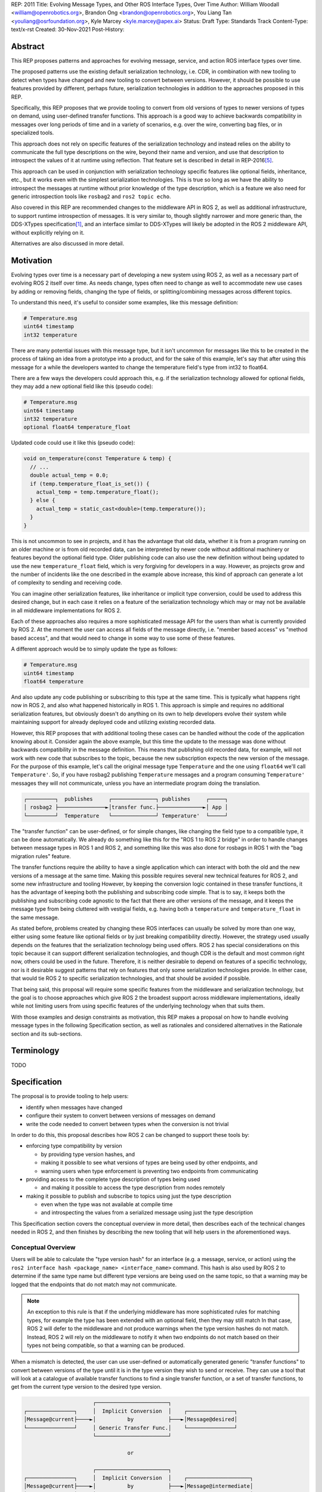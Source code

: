 REP: 2011
Title: Evolving Message Types, and Other ROS Interface Types, Over Time
Author: William Woodall <william@openrobotics.org>, Brandon Ong <brandon@openrobotics.org>, You Liang Tan <youliang@osrfoundation.org>, Kyle Marcey <kyle.marcey@apex.ai>
Status: Draft
Type: Standards Track
Content-Type: text/x-rst
Created: 30-Nov-2021
Post-History:


Abstract
========

This REP proposes patterns and approaches for evolving message, service, and action ROS interface types over time.

The proposed patterns use the existing default serialization technology, i.e. CDR, in combination with new tooling to detect when types have changed and new tooling to convert between versions.
However, it should be possible to use features provided by different, perhaps future, serialization technologies in addition to the approaches proposed in this REP.

Specifically, this REP proposes that we provide tooling to convert from old versions of types to newer versions of types on demand, using user-defined transfer functions.
This approach is a good way to achieve backwards compatibility in messages over long periods of time and in a variety of scenarios, e.g. over the wire, converting bag files, or in specialized tools.

This approach does not rely on specific features of the serialization technology and instead relies on the ability to communicate the full type descriptions on the wire, beyond their name and version, and use that description to introspect the values of it at runtime using reflection.
That feature set is described in detail in REP-2016\ [#rep2016]_.

This approach can be used in conjunction with serialization technology specific features like optional fields, inheritance, etc., but it works even with the simplest serialization technologies.
This is true so long as we have the ability to introspect the messages at runtime without prior knowledge of the type description, which is a feature we also need for generic introspection tools like ``rosbag2`` and ``ros2 topic echo``.

Also covered in this REP are recommended changes to the middleware API in ROS 2, as well as additional infrastructure, to support runtime introspection of messages.
It is very similar to, though slightly narrower and more generic than, the DDS-XTypes specification\ [1]_, and an interface similar to DDS-XTypes will likely be adopted in the ROS 2 middleware API, without explicitly relying on it.

Alternatives are also discussed in more detail.

Motivation
==========

Evolving types over time is a necessary part of developing a new system using ROS 2, as well as a necessary part of evolving ROS 2 itself over time.
As needs change, types often need to change as well to accommodate new use cases by adding or removing fields, changing the type of fields, or splitting/combining messages across different topics.

To understand this need, it's useful to consider some examples, like this message definition:

.. code::

    # Temperature.msg
    uint64 timestamp
    int32 temperature

There are many potential issues with this message type, but it isn't uncommon for messages like this to be created in the process of taking an idea from a prototype into a product, and for the sake of this example, let's say that after using this message for a while the developers wanted to change the temperature field's type from int32 to float64.

There are a few ways the developers could approach this, e.g. if the serialization technology allowed for optional fields, they may add a new optional field like this (pseudo code):

.. code::

    # Temperature.msg
    uint64 timestamp
    int32 temperature
    optional float64 temperature_float

Updated code could use it like this (pseudo code):

.. code::

    void on_temperature(const Temperature & temp) {
      // ...
      double actual_temp = 0.0;
      if (temp.temperature_float_is_set()) {
        actual_temp = temp.temperature_float();
      } else {
        actual_temp = static_cast<double>(temp.temperature());
      }
    }

This is not uncommon to see in projects, and it has the advantage that old data, whether it is from a program running on an older machine or is from old recorded data, can be interpreted by newer code without additional machinery or features beyond the optional field type.
Older publishing code can also use the new definition without being updated to use the new ``temperature_float`` field, which is very forgiving for developers in a way.
However, as projects grow and the number of incidents like the one described in the example above increase, this kind of approach can generate a lot of complexity to sending and receiving code.

You can imagine other serialization features, like inheritance or implicit type conversion, could be used to address this desired change, but in each case it relies on a feature of the serialization technology which may or may not be available in all middleware implementations for ROS 2.

Each of these approaches also requires a more sophisticated message API for the users than what is currently provided by ROS 2.
At the moment the user can access all fields of the message directly, i.e. "member based access" vs "method based access", and that would need to change in some way to use some of these features.

A different approach would be to simply update the type as follows:

.. code::

    # Temperature.msg
    uint64 timestamp
    float64 temperature

And also update any code publishing or subscribing to this type at the same time.
This is typically what happens right now in ROS 2, and also what happened historically in ROS 1.
This approach is simple and requires no additional serialization features, but obviously doesn't do anything on its own to help developers evolve their system while maintaining support for already deployed code and utilizing existing recorded data.

However, this REP proposes that with additional tooling these cases can be handled without the code of the application knowing about it.
Consider again the above example, but this time the update to the message was done without backwards compatibility in the message definition.
This means that publishing old recorded data, for example, will not work with new code that subscribes to the topic, because the new subscription expects the new version of the message.
For the purpose of this example, let's call the original message type ``Temperature`` and the one using ``float64`` we'll call ``Temperature'``.
So, if you have rosbag2 publishing ``Temperature`` messages and a program consuming ``Temperature'`` messages they will not communicate, unless you have an intermediate program doing the translation.

.. code::

    ┌─────────┐  publishes     ┌──────────────┐ publishes     ┌─────┐
    │ rosbag2 ├───────────────►│transfer func.├──────────────►│ App │
    └─────────┘  Temperature   └──────────────┘ Temperature'  └─────┘

The "transfer function" can be user-defined, or for simple changes, like changing the field type to a compatible type, it can be done automatically.
We already do something like this for the "ROS 1 to ROS 2 bridge" in order to handle changes between message types in ROS 1 and ROS 2, and something like this was also done for rosbags in ROS 1 with the "bag migration rules" feature.

.. TODO::

    cite the ros1_bridge rules and the rosbag migration rules

The transfer functions require the ability to have a single application which can interact with both the old and the new versions of a message at the same time.
Making this possible requires several new technical features for ROS 2, and some new infrastructure and tooling
However, by keeping the conversion logic contained in these transfer functions, it has the advantage of keeping both the publishing and subscribing code simple.
That is to say, it keeps both the publishing and subscribing code agnostic to the fact that there are other versions of the message, and it keeps the message type from being cluttered with vestigial fields, e.g. having both a ``temperature`` and ``temperature_float`` in the same message.

As stated before, problems created by changing these ROS interfaces can usually be solved by more than one way, either using some feature like optional fields or by just breaking compatibility directly.
However, the strategy used usually depends on the features that the serialization technology being used offers.
ROS 2 has special considerations on this topic because it can support different serialization technologies, and though CDR is the default and most common right now, others could be used in the future.
Therefore, it is neither desirable to depend on features of a specific technology, nor is it desirable suggest patterns that rely on features that only some serialization technologies provide.
In either case, that would tie ROS 2 to specific serialization technologies, and that should be avoided if possible.

That being said, this proposal will require some specific features from the middleware and serialization technology, but the goal is to choose approaches which give ROS 2 the broadest support across middleware implementations, ideally while not limiting users from using specific features of the underlying technology when that suits them.

With those examples and design constraints as motivation, this REP makes a proposal on how to handle evolving message types in the following Specification section, as well as rationales and considered alternatives in the Rationale section and its sub-sections.

Terminology
===========

TODO


Specification
=============

The proposal is to provide tooling to help users:

- identify when messages have changed
- configure their system to convert between versions of messages on demand
- write the code needed to convert between types when the conversion is not trivial

In order to do this, this proposal describes how ROS 2 can be changed to support these tools by:

- enforcing type compatibility by version

  - by providing type version hashes, and
  - making it possible to see what versions of types are being used by other endpoints, and
  - warning users when type enforcement is preventing two endpoints from communicating

- providing access to the complete type description of types being used

  - and making it possible to access the type description from nodes remotely

- making it possible to publish and subscribe to topics using just the type description

  - even when the type was not available at compile time
  - and introspecting the values from a serialized message using just the type description

This Specification section covers the conceptual overview in more detail, then describes each of the technical changes needed in ROS 2, and then finishes by describing the new tooling that will help users in the aforementioned ways.

Conceptual Overview
-------------------

Users will be able to calculate the "type version hash" for an interface (e.g. a message, service, or action) using the ``ros2 interface hash <package_name> <interface_name>`` command.
This hash is also used by ROS 2 to determine if the same type name but different type versions are being used on the same topic, so that a warning may be logged that the endpoints that do not match may not communicate.

.. note::

    An exception to this rule is that if the underlying middleware has more sophisticated rules for matching types, for example the type has been extended with an optional field, then they may still match
    In that case, ROS 2 will defer to the middleware and not produce warnings when the type version hashes do not match.
    Instead, ROS 2 will rely on the middleware to notify it when two endpoints do not match based on their types not being compatible, so that a warning can be produced.

When a mismatch is detected, the user can use user-defined or automatically generated generic "transfer functions" to convert between versions of the type until it is in the type version they wish to send or receive.
They can use a tool that will look at a catalogue of available transfer functions to find a single transfer function, or a set of transfer functions, to get from the current type version to the desired type version.

.. code::

                          ┌───────────────────────┐
    ┌───────────────┐     │  Implicit Conversion  │    ┌───────────────┐
    │Message@current├────►│          by           ├───►│Message@desired│
    └───────────────┘     │ Generic Transfer Func.│    └───────────────┘
                          └───────────────────────┘

                                     or

                          ┌───────────────────────┐
    ┌───────────────┐     │  Implicit Conversion  │    ┌────────────────────┐
    │Message@current├────►│          by           ├───►│Message@intermediate│
    └───────────────┘     │ Generic Transfer Func.│    └────────────────────┘
                          └───────────────────────┘

                                     or

                          ┌───────────────────────┐
    ┌───────────────┐     │ User-defined transfer │          ┌───────────────┐
    │Message@current├────►│ function from current ├───...───►│Message@desired│
    └───────────────┘     │to desired/intermediate│    ▲     └───────────────┘
                          └───────────────────────┘    │
                                                       │
                           possibly other transfer functions

The tool will start with the current type version and see if it can be automatically converted to the desired type version, or if it is accepted as an input to any user-defined transfer functions or if it can be automatically converted into one of the input type versions for the transfer functions.
It will continue to do this until it reaches the desired type version or it fails to find a path from the current to the desired type version.

.. code::

    ┌──────────────────────┐      /topic      ┌─────────────────────────┐
    │Publisher<Message@ABC>├────────X────────►│Subscription<Message@XYZ>│
    └──────────────────────┘                  └─────────────────────────┘
                                  │ │ │
                 remap publisher  │ │ │  and add transfer function
                                  ▼ ▼ ▼
    ┌──────────────────────┐                  ┌─────────────────────────┐
    │Publisher<Message@ABC>│                  │Subscription<Message@XYZ>│
    └─┬────────────────────┘                  └─────────────────────────┘
      │                                                          ▲
      │             ┌─────────────────────────────────┐          │
      ✓ /topic/ABC  │ Transfer Functions for ABC->XYZ │   /topic ✓
      │             │                                 │          │
      │  ┌──────────┴──────────────┐   ┌──────────────┴───────┐  │
      └─►│Subscription<Message@ABC>│   │Publisher<Message@XYZ>├──┘
         └──────────┬──────────────┘   └──────────────┬───────┘
                    │                                 │
                    └─────────────────────────────────┘

Once the set of necessary transfer functions has been identified, the ROS graph can be changed to have one side of the topic be remapped onto a new topic name which indicates it is of a different version that what is desired, and then the transfer function can be run as a component node which subscribes to one version of the message, performs the conversion using the chain of transfer functions, and then publishes the other version of the message.
Tools will assist the user in making these remappings and running the necessary component nodes with the appropriate configurations, either from their launch file or from the command line.

.. TODO::

    discuss the implications for large messages and the possibility of having the transfer functions be colocated with either the publisher or subscription more directly than with component nodes and remapping.

Once the mismatched messages are flowing through the transfer functions, communication should be possible and neither the publishing side nor the subscribing side have any specific knowledge of the conversions taking place or that any conversions are necessary.

.. TODO::

    Extend conceptual overview to describe how this will work with Services and Actions.
    Services, since they are not sensitive to the many-to-many (many publisher) issue, unlike Topics, and because they do not have as many QoS settings that apply to them, they can probably have transfer functions that are plugins, rather than separate component nodes that repeat the service call, like the ros1_bridge.
    Actions will be a combination of topics and services, but will have other considerations in the tooling.

In order to support this vision, three missing features will need to be added into ROS 2 (which were also mentioned in the introduction):

- enforcing type compatibility by version
- providing access to the complete type description of types being used
- making it possible to publish and subscribe to topics using just the type description

These features are described in the following sections.

Type Version Enforcement
------------------------

In order to detect and enforce type version mismatches, as well as communicate information about type descriptions compactly, a way to uniquely identify versions is required.
This proposal uses a hash of the type's description for this purpose.


Type Version Hash
^^^^^^^^^^^^^^^^^

The hash must be calculated in a stable way such that it is not changed by trivial differences that do not impact serialization compatibility.
The hash must also be able to be calculated at runtime from information received on the wire.
This allows subscribers to validate the received TypeDescriptions against advertised hashes, and allows dynamic publishers to invent new types and advertise their hash programmatically.
The interface description source provided by the user, which may be a ``.msg``, ``.idl`` or other file type, is parsed into the TypeDescription object as an intermediate representation.
This way, types coming from two sources that have the same stated name and are wire compatible will be given the same hash, even if they are defined using source text that is not exactly equal.
The hash must only be computed using fields that affect communication compatibility.  Thus the representation should include:

This representation includes:

- the package, namespace, and type name, for example `sensor_msgs/msg/Image`
- a list of field names and types
- a list of all recursively referenced types
- no field default values
- no comments

Finally, the resulting filled data structure must be represented in a platform-independent format, rather than running the hash function on the in-memory native type representation.
Different languages, architectures, or compilers will produce different in-memory representations, and the hash must be consistently calculable in different contexts.

The resulting data structure is hashed using SHA-256, resulting in a 256-bit (32-byte) hash value which is also generally known as a "message digest".
This hash is paired with a type version hash standard version, which we will call the "ROS IDL Hashing Standard" or "RIHS", the first version of which will be ``RIHS01``.
RIHS Version 00 is reserved for "Invalid" / "unset", and the RIHS version is limited by this specification to a maximum value of 255.
RIHS hash values must have a well-defined UTF-8 string representation for human readability and for passing over string-only communication channels.
The prefix of a well-formed RIHS string will always be ``RIHSXX_``, where ``X`` is one hexadecimal digit, followed by the version-dependent string representation of the hash value.
For ``RIHS01``, the hash value is 64 hexadecimal digits representing the 256-bit message digest, leading to a known ``RIHS01`` string length of 71.

This versioning allows the tooling to know if a hash mismatch is due to a change in this standard (how hash is computed) or due to a difference in the interface types themselves.
In the case of a change in standard, it will be unknown whether the interface types are equal or not.

For now, the list of field names and their types are the only contributing factors, but in the future that could change, depending on which "annotations" are supported in ``.idl`` files.
The "IDL - Interface Definition and Language Mapping" design document\ [2]_ describes which features of the OMG IDL standard are supported by ROS 2.
If that is extended in the future, then this data structure may need to be updated, and if so the "ROS IDL Hashing Standard" version will also need to be incremented.
New sanitizing may be needed on the TypeDescription pre-hash procedure, in the case of these new features.

.. TODO::

    Re-audit the supported features from OMG IDL according to the referenced design document, including the @key annotation and how it may impact this for the reference implementation.

Notes:

The type version hash is not sequential and does not imply any rank among versions of the type. That is, given two version hashes of a type, there is no way to tell which is "newer".

Because the hash contains the stated name of the type, differently-named types with otherwise identical descriptions will be mismatched as incompatible.
This matches existing ROS precedent of strongly-typed interfaces.

The type version hash can only be used to determine if type versions are equal and if there exists a chain of transfer functions that can convert between them.
Because of this, when a change to a type is made, it may or may not be necessary to write transfer functions in both directions depending on how the interface is used.

It may be desirable, as a user, to change the version hash of a message even when no field types or names have changed, perhaps due to a change in semantics of existing fields.
There is no built-in way to do this manual re-versioning.
However, we suggest the following method which requires no special tooling: provide an extra field within the interface with a name ``bool versionX = true``.
To manually trigger a hash update, change by increment the name of the field, for example ``bool versionY = true``.

The TypeDescription does not include the serialization format being used, nor does it include the version of the serialization technology.
This type version hash is for the *description* of the type, and is not meant to be used to determine wire compatibility by itself.
The type version hash must be considered in context, with the serialization format and version in order to determine wire compatibility.

Enforcing Type Version
^^^^^^^^^^^^^^^^^^^^^^

The type version hash may be used as an additional constraint to determine if two endpoints (publishers and subscriptions) on a topic should communicate.
Again, whether or not it is used will depend on the underlying middleware and how it determines if types are compatible between endpoints.
Simpler middlewares will not do anything other than check that the type names match, in which case the version hash will likely be used.
However, in more sophisticated middlewares type compatibility can be determined using more complex rules and by looking at the type descriptions themselves, and in those cases the type version hash may not be used to determine matching.

When creating a publisher or subscription, the caller normally provides:

- a topic name,
- QoS settings, and
- a topic type

Where the topic type is represented as a string and is automatically deduced based on the type given to the function that creates the entity.
The type may be passed as a template parameter in C++ or as an argument to the function in Python.

For example, creating a publisher for the C++ type ``std_msgs::msg::String`` using ``rclcpp`` may result in a topic type like the string ``std_msgs/msg/String``.

All of the above items are used by the middleware to determine if two endpoints should communicate or not, and this REP proposes that the type version be added to this list of provided information.

Nothing needs to change from the user's perspective, as the type version can be extracted automatically based on the topic type given, either at the ``rcl`` layer or in the ``rmw`` implementation itself.
That is to say, how users create things like publishers and subscription should not need to change, no matter which programming language is being used.

However, the type version hash would become something that the ``rmw`` implementation is provided and aware of in the course of creating a publisher or subscription.
The decision of whether or not to use that information to enforce type compatibility would be left to the middleware, rather than implementing it as logic in ``rcl`` or other packages above the ``rmw`` API.

The method for implementing the detection and enforcement of type version mismatches is left up to the middleware.
Some middlewares will have tools to handle this without this new type version hash and others will implement something like what would be possible in the ``rcl`` and above layers using the type version hash.
By keeping this a detail of the ``rmw`` implementation, we allow the ``rmw`` implementations to make optimizations where they can.

Recommended Strategy for Enforcing that Type Versions Match
^^^^^^^^^^^^^^^^^^^^^^^^^^^^^^^^^^^^^^^^^^^^^^^^^^^^^^^^^^^

If the middleware has a feature to handle type compatibility already, as is the case with DDS-XTypes which is discussed later, then that can be used to enforce type safety, and then the type version hash would only be used for debugging and for storing in recordings.

However, if the middleware lacks this kind of feature, then the recommended strategy for accomplishing this in the ``rmw`` implementation is to simply concatenate the type name and the type version hash with double underscores and then use that as the type name given to the underlying middleware.
For example, a type name using this approach may look like this:

.. code::

    sensor_msgs/msg/Image__RIHS01_XXXXXXXXXXXXXXXXXXXX

This has the benefit of "just working" for most middlewares which at least match based on the name of the type, and it is simple, requiring no further custom hooks into the middleware's discovery or matchmaking process.

However, one downside with this approach is that it makes interoperation between ROS 2 and the "native" middleware more difficult, as appending the version hash to the type name is just "one more thing" that you have to contend with when trying to connect non-ROS endpoints to a ROS graph.

Alternative Strategy for Enforcing that Type Versions Match
^^^^^^^^^^^^^^^^^^^^^^^^^^^^^^^^^^^^^^^^^^^^^^^^^^^^^^^^^^^

Sometimes the recommended strategy would interfere with features of the middleware that allow for more complex type compatibility rules, or otherwise interferes with the function of the underlying middleware.
In these cases, it is appropriate to not take the recommended strategy and delegate the matching process and notification entirely to the middleware.

However, in order to increase compatibility between rmw implementations, it is recommended to fulfill the recommended approach whenever possible, even if the type name is not used in determining if two endpoints will match, i.e. in the case that the underlying middleware does something more sophisticated to determine type compatibility but ignores the type name itself.

This recommendation is particularly useful in the case where a DDS based ROS 2 endpoint is talking to another DDS-XTypes based ROS 2 endpoint.
The DDS-XTypes based endpoint then has a chance to "gracefully degrade" to interoperate with the basic DDS based ROS 2 endpoint.
This would not be the case if the DDS-XTypes based ROS 2 endpoint did not include the type version hash in the type name, as is suggested with the recommended strategy.

.. TODO::

    We need to confirm whether or not having a different type name prevents DDS-XTypes from working properly.
    We've done some experiments, but we need to summarize the results and confirm the recommendation in the REP specifically geared towards DDS.

Notifying the ROS Client Library
^^^^^^^^^^^^^^^^^^^^^^^^^^^^^^^^

One potential downside to delegating type matching to the rmw implementation is that detecting the mismatch is more complicated.
If ROS 2 is to provide users a warning that two endpoints will not communicate due to their types not matching, it requires there to be a way for the middleware to notify the ROS layer when a topic is not matched due to the type incompatibility.
As some of the following sections describe, it might be that the rules by which the middleware decides on type compatibility are unknown to ROS 2, and so the middleware has to indicate when matches are and are not made.

If the middleware just uses the type name to determine compatibility, then the rmw implementation can just check the type version hash, and if they do not match between endpoints then the rmw implementation can notify ROS 2, and a warning can be produced.

Either way, to facilitate this notice, the ``rmw_event_type_t`` shall be extended to include a new event called ``RMW_EVENT_OFFERED_TYPE_INCOMPATIBLE``.
Related functions and structures will also be updated so that the event can be associated with specific endpoints.

.. TODO::

    It's not clear how we will do this just now, since existing "QoS events" lack a way to communicate this information, I (wjwwood) think.

Accessing the Type Version Hash
^^^^^^^^^^^^^^^^^^^^^^^^^^^^^^^

For debugging and introspection, the type version hash will be accessible via the ROS graph API, by extending the ``rmw_topic_endpoint_info_t`` struct, and related types and functions, to include the type version hash, ``topic_type_version_hash``, as a string.
It should be along side the ``topic_type`` string in that struct, but the ``topic_type`` field should not include the concatenated type version hash, even if the recommended approach is used.
Instead the type name and version hash should be separated and placed in the fields separately.

This information should be transmitted as part of the discovery process.

This field can be optionally an empty string, in order to support interaction with older versions of ROS where this feature was not yet implemented, but it should be provided if at all possible.

Notes for Implementing the Recommended Strategy with DDS
^^^^^^^^^^^^^^^^^^^^^^^^^^^^^^^^^^^^^^^^^^^^^^^^^^^^^^^^

The DDS standard provides an ``on_inconsistent_topic()`` method on the ``ParticipantListener`` class as a callback function which is called when an ``INCONSISTENT_TOPIC`` event is detected.
This event occurs when the topic type does not match between endpoints, and can be used for this purpose, but at the time of writing (July 2022), this feature is not supported across all of the DDS vendors that can be used by ROS 2.

Sending of the type version hash during discovery should be done using the ``USER_DATA`` QoS setting, even if the type version hash is not used for determining type compatibility, and then provided to the user-space code through the ``rmw_topic_endpoint_info_t`` struct.

Interactions with DDS-XTypes or Similar Implicit Middleware Features
^^^^^^^^^^^^^^^^^^^^^^^^^^^^^^^^^^^^^^^^^^^^^^^^^^^^^^^^^^^^^^^^^^^^

When using DDS-Xtypes type compatibility is determined through sophisticated and configurable rules, allowing for things like extensible types, optional fields, implicit conversions, and even inheritance.
Which of these features is supported for use with ROS is out of scope with this REP, but if any of them are in use, then it may be possible for two endpoints to match and communicate even if their ROS 2 type version hashes do not match.

In this situation the middleware is responsible for communicating to the rmw layer when an endpoint will not be matched due to type incompatibility.
The ``INCONSISTENT_TOPIC`` event in DDS applies for DDS-XTypes as well, and should be useful in fulfilling this requirement.

Type Description Distribution
-----------------------------

For some use cases the type version hash is insufficient and instead the full type description is required.

One of those use cases, which is also described in this REP, is "Run-Time Interface Reflection", which is the ability to introspect the contents of a message at runtime when the description for that message, or that version of that message, was unavailable at compile time.
In this use case the type description is used to interpret the serialized data dynamically.

Another use case, which is not covered in this REP, is using the type description in tooling to either display the type description to the user or to include it in recordings.

In either case, where the type description comes from doesn't really matter, and so, for example, it could be looked up on the local filesystem or read from a rosbag file.
However, in practice, the correct type description may not be found locally, especially in cases where you have different versions of messages in the same system, e.g.:

- because it's on another computer, or
- because it is from a different distribution of ROS, or
- because it was built in a different workspace, or
- because the application has not been restarted since recompiling a change to the type being used

In any case, it is useful to have a mechanism to convey the type descriptions from the source of the data to other nodes, which we describe here as "type description distribution".

Furthermore, this feature should be agnostic to the underlying middleware and serialization library, as two endpoints may not have the same rmw implementation, or the data may have been serialized to a different format in the case of playback of a recording.

Sending the Type Description
^^^^^^^^^^^^^^^^^^^^^^^^^^^^

Type descriptions will be provided by a ROS Service called ``~/_get_type_description``, which will be offered by each node.
There will be a single ROS Service per node, regardless of the number of publishers or subscriptions on that node.

This service may be optional, for example being enabled or disabled when creating the ROS Node.

.. TODO::

    How can we detect when a remote node is not offering this service?
    It's difficult to differentiate between "the Service has not been created yet, but will be" and "the Service will never be created".
    Should we use a ROS Parameter to indicate this?
    But then what if remote access to Parameters (another optional Service) is disabled?
    Perhaps we need a "services offered" list which is part of the Node metadata, which is sent for each node in the rmw implementation, but that's out of scope for this REP.

A service request to this ROS Service will comprise of the type name and the type version hash, which is distributed during discovery of endpoints and will be accessible through the ROS Graph API, as described in previous sections.
The ROS Service server will respond with the type description and any necessary metadata needed to do Run-Time Interface Reflection.
This service is not expected to be called frequently, and is likely to only occur when new topic or service endpoints are created, and even then, only if the endpoint type hashes do not match.

.. TODO::

    Should each endpoint be asked about their type/version pair or should we assume that the type/version pair guarantees a unique type description and therefore reuse past queries?
    (wjwwood) I am leaning towards assuming the type name and type version hash combo as being a unique identifier.

Type Description Contents and Format
^^^^^^^^^^^^^^^^^^^^^^^^^^^^^^^^^^^^

The response sent by the ROS Service server will contain a combination of the original ``idl`` or ``msg`` file's content, as well as any necessary information to serialize and deserialize the raw message buffers sent on the topic.
The response will contain a version of the description that contains comments from the original type description, as those might be relevant to interpreting the semantic meaning of the message fields.

Additionally, the response could include the serialization library used, its version, or any other helpful information from the original producer of the data.

.. TODO::

    What happens if the message consumer doesn't have access to the serialization library stated in the meta-type?
    (wjwwood) It depends on what you're doing with the response. If you are going to subscribe to a remote endpoint, then I think we just refuse to create the subscription, as communication will not work, and there's a basic assumption that if you're going to communicate with an endpoint then you are using the same or compatible rmw implementations, which includes the serialization technology. The purpose of this section and ROS Service is to provide the information, not to ensure communication can happen.

The ROS 2 message that defines the type description must be able to describe any message type, including itself, and since it is describing the message format, it should work independently from any serialization technologies used.
This "meta-type description" message would then be used to communicate the structure of the type as part of the "get type description" service response.
The final form of these interfaces should be found in the reference implementation, but such a Service interface might look like this:

.. code::

    string type_name
    string type_version_hash
    ---
    # True if the type description information is available and populated in the response
    bool successful
    # Empty if 'successful' was true, otherwise contains details on why it failed
    string failure_reason

    # The idl or msg file name
    string type_description_raw_file_name
    # The idl or msg file, with comments and whitespace
    # The file extension and/or the contents can be used to determine the format
    string type_description_raw
    # The parsed type description which can be used programmatically
    TypeDescription type_description

    # Key-value pairs of extra information.
    string[] extra_information_keys
    string[] extra_information_values

.. TODO::

    (wjwwood) I propose we use key-value string pairs for the extra information, but I am hoping for discussion on this point.
    This type is sensitive to changes, since changes to it will be hard to roll out, and may need manual versioning to handle.
    We could also consider bounding the strings and sequences of strings, so the message could be "bounded", which is nice for safety and embedded systems.

Again, the final form of these interfaces should be referenced from the reference implementation, but the ``TypeDescription`` message type might look something like this:

.. code::

    IndividualTypeDescription type_description
    IndividualTypeDescription[] referenced_type_descriptions

And the ``IndividualTypeDescription`` type:

.. code::

    string type_name
    Field[] fields

And the ``Field`` type:

.. code::

    FIELD_TYPE_NESTED_TYPE = 0
    FIELD_TYPE_INT = 1
    FIELD_TYPE_DOUBLE = 2
    # ... and so on
    FIELD_TYPE_INT_ARRAY = ...
    FIELD_TYPE_INT_BOUNDED_SEQUENCE = ...
    FIELD_TYPE_INT_SEQUENCE = ...
    # ... and so on

    string field_name
    uint8_t field_type
    uint64_t field_array_size  # Only for Arrays and Bounded Sequences
    string nested_type_name  # Only for FIELD_TYPE_NESTED_TYPE

These examples of the interfaces just give an idea of the structure but perhaps do not yet consider some other complications like field annotations or other as yet unconsidered features we want to support.

.. TODO::

    (wjwwood) Add text about how to handle Service types, which are formed as a Request and a Response part, each of which is kind of like a Message.
    We could just treat the Request and Response separately, or we could extend this scheme to include explicit support for Services.
    Since Actions are composed of Topics and Services, it is less so impacted, but we could similarly consider officially supporting them in this scheme.

Versioning the ``TypeDescription`` Message Type
^^^^^^^^^^^^^^^^^^^^^^^^^^^^^^^^^^^^^^^^^^^^^^^

Given that the type description message interface has to be generic enough to support anything described in the ROS interfaces, there will be a need to add or remove fields over time in the type description message itself.
This should be done in such a way that the fields are tick-tocked and deprecated properly, possibly by having explicitly named versions of this interface, e.g. ``TypeDescriptionV1`` and ``TypeDescriptionV2`` and so on.

Implementation in the ``rcl`` Layer
^^^^^^^^^^^^^^^^^^^^^^^^^^^^^^^^^^^

The implementation of the type description distribution feature will be made in the ``rcl`` layer as opposed to the ``rmw`` layer to take advantage of the abstraction away from the middleware and to allow for compatibility with the client libraries.

A hook will be added to ``rcl_node_init()`` to initialize the type description distribution service with the appropriate ``rcl_service_XXX()`` functions.
This hook should also keep a map of published and subscribed types which will be populated on each initialization of a publisher or subscription in the respective ``rcl_publisher_init()`` and ``rcl_subscription_init()`` function calls.
The passed ``rosidl_message_type_support_t`` in the init call can be used to obtain the relevant information, alongside any new methods added to support type version hashing.

There will be an option to opt-out of creating this service, and a way to start and stop the service after node creation as well.

.. TODO::

    (wjwwood) A thought just occurred to me, which is that we could maybe have "lazy" Service Servers, which watch for any Service Clients to come up on their Service name and when they see it, they could start a Service Server.
    The benefit of this is that when we're not using this feature (or other features like Parameter get/set Services), then we don't waste resources creating them, but if you know the node name and the corresponding Service name that it should have a server on, you could cause it to be activated by trying to use it.
    The problem with this would be that you cannot browse the Service servers because they wouldn't advertise until requested, but for "well know service names" that might not be such a problem.
    I guess the other problem would be there might be a slight delay the first time you go to use the service, but that might be a worthy trade-off too.

Run-Time Interface Reflection
-----------------------------

Run-Time Interface Reflection allows access to the data in the fields of a serialized message buffer when given:

- the serialized message as a ``rmw_serialized_message_t``, basically just an array of bytes as a ``rcutils_uint8_array_t``,
- the message's type description, e.g. received from the aforementioned "type description distribution" or from a bag file, and
- the serialization format, name and version, which was used to create the serialized message, e.g. ``XCDR2`` for ``Extended CDR encoding version 2``

From these inputs, we should be able to access the fields of the message from the serialized message buffer using some programmatic interface, which allows you to:

- list the field names
- list the field types
- access fields by name or index

.. code::

            message_buffer ─┐   ┌───────────────────────────────┐
                            │   │                               │
       message_description ─┼──►│ Run-Time Interface Reflection ├───► Introspection API
                            │   │                               │
      serialization_format ─┘   └───────────────────────────────┘

Given that the scope of inputs and expected outputs is so limited, this feature should ideally be implemented as a separate package, e.g. ``rcl_serialization``, that can be called independently by any downstream packages that might need Run-Time Interface Reflection, e.g. introspection tools, rosbag transport, etc.
This feature can then be combined with the ability to detect type mismatches and obtain type descriptions in the previous two sections to facilitate communication between nodes of otherwise incompatible types.

Additionally, it is important to note that this feature is distinct from ROS 2's existing "dynamic" type support (``rosidl_typesupport_introspection_c`` and ``rosidl_typesupport_introspection_cpp``).
The ``rosidl_typesupport_introspection_c*`` generators generate code at compile time for known types that provides reflection for those types.
This new feature, Run-Time Interface Reflection, will support reflection without generated code at compile time, instead dynamically interpreting the type description to provide this reflection.

.. TODO::

    Determine if the generated introspection API needs to continue to exist.
    It might be that we just remove it entirely in favor of the new system described here, or at least merge them, as their API (after initialization) will probably be the same.

.. TODO::

    (wjwwood) I'm realizing now that we probably need to separate this section into two parts, first the reflection API used by the user and the rmw implementation, and then second the rmw implementation specific part, which we could call "Run-Time Type Support"?
    It would be called such because it would be something like "TypeDescription in -> ``rosidl_message_type_support_t`` out"...
    This second part is needed to make truly generic subscriptions and publishers, which until now has been kind of assumed in this section about reflection.

.. TODO::

    This section needs to be updated to be inclusive to at least Services, and then we can also mention Actions, though they are a combination of Topics and Services and so don't need special support probably.

Plugin Interface
^^^^^^^^^^^^^^^^

As Run-Time Interface Reflection is expected to work across any serialization format, the Run-Time Interface Reflection interface needs to be extensible so that the necessary serialization libraries can be loaded to process the serialized message.
Serialization format support in this case will be provided by writing plugins that wrap the serialization libraries that can then provide the Run-Time Interface Reflection feature with the needed facilities.
Therefore, when initializing a Run-Time Interface Reflection instance it will:

- enumerate the supported serialization library plugins in the environment,
- match the given serialization format to appropriate plugins,
- select a plugin if more than one matches the criteria, and then
- dynamically load the plugin for use

These serialization library plugins must implement an interface which provides methods to:

- determine if the plugin can be used for a given serialization type and version,
- provide an API for reflection of a specific type, given the type's description,

  - mainly including the parsed ``TypeDescription`` instance, but also
  - perhaps the original ``.idl`` / ``.msg`` text, and
  - perhaps other extra information,

- provide a ``rosidl_message_type_support_t`` instance given similar information from the previous point

In particular, providing information beyond the ``TypeDescription``, like the ``.idl``  / ``.msg`` text and the serialization library that was used, may be necessary because there might be serialization library or type support specific steps or considerations (e.g. name mangling or ROS specific namespacing) that would not necessarily be captured in the ``.idl`` / ``.msg`` file.

Dealing with Multiple Applicable Plugins for A Serialization Format
"""""""""""""""""""""""""""""""""""""""""""""""""""""""""""""""""""

In the case where there exists multiple applicable plugins for a particular serialization format (e.g. when a user's machine has a plugin for both RTI Connext's CDR library and Fast-CDR), the plugin matching should follow this priority order:

- a user specified override, passed to the matching function, or
- a default defined in the plugin matching function, or else
- the first suitable plugin in alphanumeric sorting order

.. TODO::

    (wjwwood) We should mention here that the (implicitly read-only) reflection described here is just one logical half of what we could do with the type description.
    We could also provide the ability to dynamically define types and/or write to types using the reflection.

    For example, imagine a tool that subscribes to any type (that's just using the RTIR) but then modifies one of the fields by name and then re-publishes it.
    That tool would need the ability to mutate an instance using reflection then serialize it to a buffer.
    You couldn't just iterate with an existing buffer easily, because it would potentially need to grow the buffer.

    Also, consider a "time stamping" tool that subscribes to any message, and then on-the-fly defines a new message that has a timestamp field and a field with the original message in it, fills that out and publishes it.
    That would need the ability to both create a new type from nothing (maybe no more than creating a ``TypeDescription`` instance) as well as a read-write interface to the reflection.
    We don't have to support these things in this REP, but we should at least mention them and state if it is in or out of the scope of the REP.

Tools for Evolving Types
------------------------

The previous sections of the specification have all be working up to supporting the new tools described in this section.

The goal of these new tools is to help users reason about type versions of ROS interfaces, define transfer functions between two versions of a type when necessary, and put the transfer functions to use in their system to handle changes in types that have occurred.

These tools will come in the form of new APIs, integrations with the build system, command-line tools, and integration with existing concepts like launch files.

This section will describe a vision of what is possible with some new tools, but it should not be considered completely prescriptive.
That is to say, after this REP is accepted, tools described in this section may continue to evolve and improve, and even more tools not described here may be added to enable more things.
As always, consider the latest documentation for the various pieces of the reference implementation to get the most accurate details.

Tools for Interacting with Type Version Hashes and Type Descriptions
^^^^^^^^^^^^^^^^^^^^^^^^^^^^^^^^^^^^^^^^^^^^^^^^^^^^^^^^^^^^^^^^^^^^

The ros2 command line tools, and the APIs that support them, should be updated to provide access to the type version hash where ever the type name is currently available and the type version description on-demand as well.
For example:

- ``ros2 interface`` should be extended with a way to calculate the version hash for a type
- ``ros2 topic info`` should include the type version hash used by each endpoint
- ``ros2 topic info --verbose`` should include the type description used by each endpoint
- a new command to compare the types used by two endpoints, e.g. ``ros2 topic compare <topic name> <endpoint1 GUID> <endpoint2 GUID>``
- ``ros2 service ...`` commands should also be extended in this way
- ``ros2 action ...`` commands should also be extended in this way

Again this list should not be considered prescriptive or exhaustive, but gives an idea of what should change.

Notifying Users when Types Do Not Match
^^^^^^^^^^^^^^^^^^^^^^^^^^^^^^^^^^^^^^^

There should be a warning to users when two endpoints (publisher/subscription or Service server/client, etc.) on the same topic (or service/action) are using different type names or versions and therefore will not communicate.
This warning should be a console logging message, but it should also be possible for the user to get a callback in their own application when this occurs.
How this should happen in the API is described in the Type Version Enforcement section, and it uses the "QoS Event" part of the API.

The warning should include important information, like the GUID of the endpoints involved, the type name(s) and type version hash(es), and of course the topic name.
These pieces of information can then be used by the user, with the above mentioned changes to the command line tools, to investigate what is happening and why the types do not match.
The warning may even suggest how to compare the types using the previously described ``ros2 topic compare`` command-line tool.

Tools for Determining if Two Type Versions are Convertible
^^^^^^^^^^^^^^^^^^^^^^^^^^^^^^^^^^^^^^^^^^^^^^^^^^^^^^^^^^

There should be a way for a user to determine if it is possible to convert between two versions of a type without writing a transfer function.
This tool would look at the two type descriptions and determine if a conversion can be done automatically with a generated transfer function.
This will help the user know if they need to write a transfer function or check if one already exists.

This tool might look something like this:

- ``ros2 interface convertible --from-remote-node <node name> <type name> <type version hash> --to-local-type <type name> <type version hash>``

This tool would query the type description from a remote node, and compare it to the type description of the second type version found locally.
If the two types can be converted without writing any code, then this tool would indicate that on the ``stdout`` and by return code.

There could be ``--from-local-type`` and ``--to-remote-node`` options as well as others too.

.. TODO::

    (wjwwood) we need to come back to this section when we start working on the reference implementation, as more details will be clearer then

Tools for Writing User-Defined Transfer Functions
^^^^^^^^^^^^^^^^^^^^^^^^^^^^^^^^^^^^^^^^^^^^^^^^^

To help users write their own transfer functions, when conversions cannot be done automatically, we need to provide them with build system support and API support in various languages.

The transfer functions will be defined (at least) as a C++ plugin, in the style of component nodes, rviz display plugins, and other instances.
These transfer function plugins can then be loaded and chained together as needed inside of a component node.

.. TODO::

    (wjwwood) we need to figure out if this is how we're gonna handle Services, or if instead they will be plugins rather than component nodes, but component nodes with remapping solves a lot of QoS related issues that arise when you think about instead making the conversions happen as a plugin on the publisher or subscription side with topics.

At the very least we should:

- provide a convenient way to build and install transfer functions from CMake projects
- provide an API to concisely define transfer functions in C/C++
- document how transfer functions are installed, discovered, and run

Documenting how this works will allow support for other build systems and programming languages can be added in the future.
It will also allow users that do not wish to use our helper functions (and the dependencies that come with them) in their projects, e.g. if they would like to use plain CMake and not depend on things like ``ament_cmake``.

The process will look something like this:

- compile the transfer function into a library
- put an entry into the ``ament_index`` which includes the transfer functions details, like which type and versions it converts between, and which library contains it

Putting it into a library allows us to later load the transfer function, perhaps along side other transfer functions, into a single component node which subscribes to the input type topic and publishes to the output type topic.

The interface for a transfer function will look like a modified Subscription callback, receiving a single ROS message (or request or response in the case of Services) as input and returning a single ROS message as output.
The input will use the Run-Time Interface Reflection API and therefore will not be a standard message structure, e.g. ``std_msgs::msg::String`` in C++, but the output may be a concrete structure if that type is available when compiling the transfer function.

The transfer function API for C++ may look something like this:

.. code::

    void
    my_transfer_function(
        const DynamicMessage & input,
        const MessageInfo & input_info,  // type name/version hash, etc.
        DynamicMessage & output,
        const MessageInfo & output_info)
    {
        // ... conversion details
    }

    REGISTER_TRANSFER_FUNCTION(my_transfer_function)

Registering a transfer function in an ``ament_cmake`` project might look like this:

.. code::

    create_transfer_function(
        src/my_transfer_function.cpp
        FUNCTION_NAME my_transfer_function
        FROM sensor_msgs/msg/Image RIHS01_XXXXXXXXXXXXXXXXX123
        TO sensor_msgs/msg/Image RIHS01_XXXXXXXXXXXXXXXXXabc
    )

This CMake function would create the library target, link the necessary libraries, and install any files in the ``ament_index`` needed to make the transfer function discoverable by the tools.
This example is the for the simplest case, which we should make easy, but other cases like supporting multiple transfer functions per library, creating the target manually, or even supporting other programming languages would require more complex interfaces too.

.. TODO::

    (wjwwood) come back with more details of this interface as the reference implementation progresses

Tools for Interacting with Available Transfer Functions
^^^^^^^^^^^^^^^^^^^^^^^^^^^^^^^^^^^^^^^^^^^^^^^^^^^^^^^

There should be a way to list and get information about the available transfer functions in your local workspace.
This tool would query the ``ament_index`` and list the available transfer functions found therein.

The tool might look like this:

- ``ros2 interface transfer_functions list``
- ``ros2 interface transfer_functions info <type name> <version hash 1> <version hash 2>``

The tool might also have options to filter based on the type name, package name providing the type, package name providing the transfer function (not necessarily the same as the package which provides the type itself), etc.

.. TODO::

    (wjwwood) not clear to me if the transfer functions should have names or not. What if you have more than one transfer function for a type versions pair, e.g. more than one conversion for sensor_msgs/msg/Image from ABC to XYZ. I'm not sure why this would happen, but it is technically possible since the packages register them separately.

Tools for Using Transfer Functions
^^^^^^^^^^^^^^^^^^^^^^^^^^^^^^^^^^

Additionally, there should be a tool which will look at the available transfer functions, including the possible automatic conversions, and start the node that will do the conversions if there exists a set of transfer function which would convert between two different versions of a type.

It might look like this:

.. code::

    ros2 interface convert_topic_types \
        --from /topic/old \
        --to /topic \
        --component-container <container name>

This tool would find the set of transfer functions between the types on ``/topic/old`` and ``/topic``, assuming they are the same type at different versions and that there exists the necessary transfer functions, and load them into a component container as a component node.

The tool could run a stand-alone node instance if provided a ``--stand-alone`` option instead of the ``--component-container`` option.

It could also have options like ``--check`` which would check if it could convert the types or not, giving detailed information about why it cannot convert between them if it is not possible.
This could help users understand what transfer functions they need to write to bridge the gap.

This tool would also potentially need to let the user decide which path to take if there exists multiple chains of transfer functions from one version to the other.
For example, if the types are ``Type@ABC`` and ``Type@XYZ``, and there are transfer functions for ``Type@ABC -> Type@DEF``, ``Type@DEF -> Type@XYZ``, ``Type@ABC -> Type@XYZ``, and possibly other paths, then it might need help from the user to know which path to take.
By default it might choose the shortest path and then if there's a tie, one arbitrarily.

There would be similar versions of this tool for Services and Actions as well.

Integration with Launch
^^^^^^^^^^^^^^^^^^^^^^^

With the previously described tool ``ros2 interface convert_topic_types``, you could simply remap topics and execute an instance of it with launch:

.. code::

    <launch>
        <node pkg="ros2cli" exec="ros2" args="bag play /path/to/bag">
            <remap from="/topic" to="/topic/old" />
        </node>
        <node
            pkg="ros2cli"
            exec="ros2"
            args="interface convert_topic_types --from /topic/old --to /topic --stand-alone"
        />
        <node pkg="ros2cli" exec="ros2" args="topic echo /topic" />
    </launch>

However, we can provide some "syntactic sugar" to make it easier, which might look like this:

.. code::

    <launch>
        <node pkg="ros2cli" exec="ros2" args="bag play /path/to/bag">
            <convert_to_local_version topic="/topic" />
        </node>
        <node pkg="ros2cli" exec="ros2" args="topic echo /topic" />
    </launch>

That syntactic sugar can do a lot of things, like:

- remap the topic to something new, like ``/topic/XXX``
- run the node its enclosed in, wait for the topic to come up to check the version
- run any transfer functions in a node to make the conversion from ``/topic/XXX`` to ``/topic``

This could also be extended to support component nodes, rather than stand alone nodes, etc.

Integration with ros2bag
^^^^^^^^^^^^^^^^^^^^^^^^

Similar to the integration with launch, you could run ``ros2 bag play ...`` and the ``ros2 interface convert_topic_types ...`` separately, but we could also provide an option to rosbag itself, which might look like this:

.. code::

    ros2 bag play /path/to/bag --convert-to-local-type /topic

That option would handle the conversion on the fly using the same mechanisms as the command line tool.

Rationale
=========

This section captures further rationales for why the specification is the way it is, and also offers summaries of alternatives considered but not selected for various parts of the specification.

Type Version Enforcement
------------------------

Alternatives
^^^^^^^^^^^^

Use Type Hash from Middleware, e.g. from DDS-XTypes
"""""""""""""""""""""""""""""""""""""""""""""""""""

Type hash can be obtained by the native middleware api. For example, with fastDDS, the type hash can be obtained with ``TypeIdentifier->equivalence_hash()`` during the ``on_type_discovery()`` callback. the rmw layer can choose to use the provided hash to impose the aforementioned type enforcement.

.. TODO::

    (wjwwood) this needs to be cleaned up

Evolving Message Definition with Extensible Type
""""""""""""""""""""""""""""""""""""""""""""""""

When defining the ``.idl`` msg file, user can choose to apply annotations to the message definition (DDS XTypes spec v1.3: 7.3.1.2 Annotation Language).
Evolving message type can be achieved by leveraging optional fields and inheritance.
For example, the ``Temperature.idl``  below uses ``@optional`` and ``@extensibility`` in the message definition.

.. code::

    @extensibility(APPENDABLE)
    struct Temperature
    {
        unsigned long long timestamp
        long long temperature
        @optional double temperature_float
    };

Furthermore, an initial test evolving messages with FastDDS, Cyclone, and Connext middleware implementations show that ``@appendable`` and ``@optional`` are implemented in Cyclone and Connext, but not FastDDS (as of Jul 2022).

.. TODO::

    (wjwwood) we need to follow up on this

Handle Detection of Version Mismatch "Above" rmw Layer
""""""""""""""""""""""""""""""""""""""""""""""""""""""

We can choose to utilize ``USER_DATA`` QoS to distribute the message version during discovery phase.
The message version for each participant will then be accessible across all available nodes. By getting the version hash through ``user_data`` via the ``rmw`` layer, similar type version matching can be detected.

Prevent Communication of Mismatched Versions "Above" rmw Layer
""""""""""""""""""""""""""""""""""""""""""""""""""""""""""""""

TODO

Type Description Distribution
-----------------------------

Using a Single ROS Service per Node
^^^^^^^^^^^^^^^^^^^^^^^^^^^^^^^^^^^

The node that is publishing the data must already have access to the correct type description, at the correct version, in order to publish it, and therefore it is natural to get the data from that node.
Similarly, a subscribing node also knows what type they are wanting to receive, both in name and version, and therefore it is again natural to get that information from the subscribing node.
The type description for a given type, at a given version, could have been retrieved from other places, e.g. a centralized database, but the other alternatives considered would have had to take care to ensure that it had the right version of the message, which is not the case for the node publishing the data.

Because the interface for getting a type description is generic, it is not necessary to have this interface on a per entity, i.e. publisher, subscription, etc, basis, but instead to offer the ROS Service on a per node basis to reduce the number of ROS Services.
Therefore, the specification dictates that the type description is distributed by single ROS Service for each individual node.

There were also multiple alternatives for how to get this information from each node, but the use of a single ROS Service was selected because the task of requesting the type description from a node is well suited to a request-response style ROS Service.
Some of the alternatives offered other benefits, but using a ROS Service introduced the fewest dependencies, feature-wise, while accomplishing the task.

.. TODO::

    cite the above, https://en.wikipedia.org/wiki/Request%E2%80%93response

Combining the Raw and Parsed Type Description in the Service Response
^^^^^^^^^^^^^^^^^^^^^^^^^^^^^^^^^^^^^^^^^^^^^^^^^^^^^^^^^^^^^^^^^^^^^

The contents of the "get type description" service response should include information that supports both aforementioned use cases (i.e. tools and Run-Time Interface Reflection).
These use cases have orthogonal interests, with the former requiring human-readable descriptions, and the latter preferring machine-readable descriptions.

Furthermore, the type description should be useful even across middlewares and serialization libraries and that makes it especially important to send at least the original inputs to the "type support pipeline" (i.e. the process of taking user-defined types and generating all supporting code).
In this case, because the "type support pipeline" is a lossy process, there is a need to ensure that enough information is sent to completely reproduce the original definition of the type, and therefore it makes sense to just send the original ``idl`` or ``msg`` file.

At the same time, it is useful to send information with the original description that makes it easier to process data at the receiving end, as it is often not trivial to get to the "parsed" version of the type description from the original text description.

Finally, while there could be an argument for sending a losslessly compressed version of the message file, the expected low frequency of queries to the type description service incurs a negligible overhead that heavily reduces the benefit.

Implementing in ``rcl`` versus ``rmw``
^^^^^^^^^^^^^^^^^^^^^^^^^^^^^^^^^^^^^^

While it is true that implementing the type description distribution on the ``rmw`` layer would allow for much lower level optimization, removing the layer of abstraction avoids having to implement this feature in each rmw implementation.

Given that the potential gains from optimization will be small due to how infrequently the service is expected to be called, this added development overhead was determined to not be worth it.
Instead the design prefers to have a unified implementation of this feature in ``rcl`` so it is agnostic to any middleware implementations and client libraries.

Nested ``TypeDescription`` Example
^^^^^^^^^^^^^^^^^^^^^^^^^^^^^^^^^^

The ``TypeDescription`` message type shown above also supports the complete description of a type that contains other types (a nested type), up to an arbitrary level of nesting.
Consider the following example:

.. code::

  # A.msg
  B b
  C c

  # B.msg
  bool b_bool

  # C.msg
  D d

  # D.msg
  bool d_bool

The corresponding ``TypeDescription`` for ``A.msg`` will be as follows, with the referenced type descriptions accessible as ``IndividualTypeDescription`` types in the ``referenced_type_descriptions`` field of ``A``:

.. code::

  # A: TypeDescription
  type_description: A_IndividualTypeDescription
  referenced_type_descriptions: [B_IndividualTypeDescription,
                                 C_IndividualTypeDescription,
                                 D_IndividualTypeDescription]

Note that the type description for ``A`` itself is found in the ``type_description`` field instead of the ``referenced_type_descriptions`` field.
Additionally, in the case where a type description contains no referenced types (i.e., when it has no fields, or all of its fields are primitive types), the ``referenced_type_descriptions`` array will be empty.

.. code::

  # A: IndividualTypeDescription
  type_name: "A"
  fields: [A_b_Field, A_c_Field]

  # B: IndividualTypeDescription
  type_name: "B"
  fields: [B_b_bool_Field]

  # C: IndividualTypeDescription
  type_name: "C"
  fields: [C_d_Field]

  # D: IndividualTypeDescription
  type_name: "D"
  fields: [D_d_bool_Field]

With the corresponding ``Field`` fields:

.. code::

  # A_b_Field
  field_type: 0
  field_name: "b"
  nested_type_name: "B"

  # A_c_Field
  field_type: 0
  field_name: "c"
  nested_type_name: "C"

  # B_b_bool_Field
  field_type: 9         # Suppose 9 corresponds to a boolean field
  field_name: "b_bool"
  nested_type_name: ""  # Empty if primitive type

  # C_d_Field
  field_type: 0
  field_name: "d"
  nested_type_name: "D"

  # D_d_bool_Field
  field_type: 9
  field_name: "d"
  nested_type_name: ""

In order to handle the type of a nested type such as ``A``, the receiver can use the ``referenced_type_descriptions`` array as a lookup table keyed by the value of ``Field.nested_type_name`` or ``IndividualTypeDescription.type_name`` (which will be identical for a given type) to obtain the type information of a referenced type.
This type handling process can also support any recursive level of nesting (e.g. while handling A, C is encountered as a nested type, C can then be looked up using the top level ``referenced_type_descriptions`` array).

Alternatives
^^^^^^^^^^^^

Other Providers of Type Description
"""""""""""""""""""""""""""""""""""

Several other candidate strategies for distributing the type descriptions were considered but ultimately discarded for one or more reasons like: causing a strong dependency on a particular middleware or a third-party technology, difficulties with resolving the message type description locally, difficulties with finding the correct entity to query, or causing network throughput issues.

These are some of the candidates that were considered, and the reasons for their rejection:

- Store the type description as a ROS parameter
   * Causes a mass of parameter event messages being sent at once on init, worsening the network initialization problem
- Store the type description on a centralized node per machine
   * Helps reduce network bandwidth, but makes it non-trivial to find the correct centralized node to query, and introduces issues of resolving the local message package, such as when nodes are started from different sourced workspaces.
- Send type description alongside discovery with middlewares
   * Works very well if supported, but is only supported by some DDS implementations (which support XTypes or some other way to attach discovery metadata), but causes a strong dependency on DDS.
- Send type description using a different network protocol
   * Introduces additional third-party dependencies separate from ROS and the middleware.

Alternative Type Description Contents and Format
""""""""""""""""""""""""""""""""""""""""""""""""

A combination of the original ``idl`` / ``msg`` file and any other information needed for serialization and deserialization being sent allows for one to cover the weaknesses of the other.
Specifically, given that certain use-cases (e.g., ``rosbag``) might encounter situations where consumers of a message are using a different middleware or serialization scheme the message was serialized with, it becomes extremely important to send enough information to both reconstruct the type support, and also allow the message fields to be accessed in a human readable fashion to aid in the writing of transfer functions.
As such, it is not a viable option to only send one or the other.

Additionally, the option to add a configuration option to choose what contents to receive from the service server was disregarded due to how infrequently the type description query is expected to be called.

As for the format of the type description, using the ROS interfaces to describe the type, as opposed to an alternative format like XML, JSON, or something like the TypeObject defined by DDS-XTypes, makes it easier to embed in the ROS Service response.
It also prevents unnecessary coupling with third-party specifications that could be subject to change and reduces the formats that need to be considered on the receiving end of the ROS Service call.

Representing Fields as An Array of Field Types
""""""""""""""""""""""""""""""""""""""""""""""

The use of an array of ``Field`` messages was balanced against using two arrays in the ``IndividualTypeDescription`` type to describe the field types and field names instead, e.g.:

.. code::

  # Rejected IndividualTypeDescription Variants

  # String variant
  string type_name
  string field_types[]
  string field_names[]

  # uint8_t Variant
  string type_name
  uint8_t field_types[]
  string field_names[]

The string variant was rejected because using strings to represent primitive types wastes space, and will lead to increased bandwidth usage during the discovery and type distribution process.
The uint8_t variant was rejected because uint8_t enums are insufficiently expressive to support nested message types.

The use of the ``Field`` type, with a ``nested_type_name`` field that defaults to an empty string mitigates the space issue while allowing for support of nested message types.
Furthermore, it allows the fields to be described in a single array, which is easier to iterate through and also reduces the chances of any errors from mismatching the array lengths.

Using an Array to Store Referenced Types
""""""""""""""""""""""""""""""""""""""""

Some alternatives to using an array of type descriptions to store referenced types in a nested type were considered, including:

- Storing the referenced types inside the individual type descriptions and accessing them by traversing the type description tree recursively instead of using a lookup table.

  - Rejected because the IDL spec does not allow for a type description to store itself, and also because it could possibly introduce duplicate, redundant type descriptions in the tree, using up unnecessary space.

- Sending referenced types in a separate service call or message.

  - Rejected because needing to collate all of the referenced types on the receiver end introduces additional implementation complexity, and also increases network bandwidth with all the separate calls that must be made.

Run-Time Interface Reflect
--------------------------

TODO

Plugin Matching and Loading API Example
^^^^^^^^^^^^^^^^^^^^^^^^^^^^^^^^^^^^^^^

The following is an example of how this plugin matching and loading interface could look like, defining new ``rcl`` interfaces; with a plugin wrapping FastCDR v1.0.24 for serialization of ``sensor_msgs/msg/LaserScan`` messages:

.. code::

    // Suppose LaserScanDescription reports that it uses FastCDR v1.0.24 for its serialization
    rcl_runtime_introspection_description_t LaserScanDescription = node->get_type_description("/scan");

    rcl_type_introspection_t * introspection_handle;
    introspection_handle->init();  // Locate local plugins here

    // Plugin name: "fastcdr_v1_0_24"
    const char * plugin_name = introspection_handle->match_plugin(LaserScanDescription->get_serialization_format());
    rcl_serialization_plugin_t * plugin = introspection_handle->load_plugin(plugin_name);

    // If we wanted to force the use of MicroCDR instead
    introspection_handle->match_plugin(LaserScanDescription->get_serialization_format(), "microcdr");

Run-Time Interface Reflection API Example
^^^^^^^^^^^^^^^^^^^^^^^^^^^^^^^^^^^^^^^^^

The following is an example for how the introspection API could look like.
This example will show a read-only interface.

It should comprise several components
- a handler for the message buffer, to handle pre-processing (e.g. decompression)
- a handler for the message description, to keep track of message field names of arbitrary nesting level
- handler functions for message buffer introspection

Also, this example uses the LaserScan message definition: https://github.com/ros2/common_interfaces/blob/foxy/sensor_msgs/msg/LaserScan.msg

.. TODO::

    (methylDragon) Add a reference somehow?

First, the message buffer handler:

.. code::

    struct rcl_buffer_handle_t {
      const void * buffer;  // The buffer should not be modified

      const char * serialization_type;
      rcl_serialization_plugin_t * serialization_plugin;
      rcl_runtime_introspection_description_t * description;  // Convenient to have

      // And some examples of whatever else might be needed to support deserialization or introspection...
      void * serialization_impl;
    }

The message buffer handler should allocate new memory if necessary, or store a pointer to the message buffer otherwise in its ``buffer`` member.

Then, functions should be written that allow for convenient traversal of the type description tree.
These functions should allow a user to get the field names and field types of the top level type, as well as from any nested types.

.. code::

    struct rcl_field_info_t {  // Mirroring Field
        const char * field_name;  // This should be an absolute address (e.g. "header.seq", instead of "seq")

        uint8_t type;
        const char * nested_type_name;  // Populated if the type is not primitive
    };

    // Get descriptions
    rcl_runtime_introspection_description_t LaserScanDescription = node->get_type_description("/scan");
    rcl_runtime_introspection_description_t HeaderDescription = node->get_referenced_description(LaserScanDescription, "Header");

    // All top-level fields from description
    rcl_field_info_t ** fields = get_field_infos(&LaserScanDescription);

    // A single field from description
    rcl_field_info_t * header_field = get_field_info(&LaserScanDescription, "header");

    // A single field from a referenced description
    rcl_field_info_t * stamp_field = get_field_info(&HeaderDescription, "stamp");

    // A nested field from top-level description
    rcl_field_info_t * stamp_field = get_field_info(&LaserScanDescription, "header.stamp");

Finally, there should be functions to obtain the data stored in the message fields.
This could be by value or by reference, depending on what the serialization library supports, for different types.

There minimally needs to be a family of functions to obtain data stored in a single primitive message field, no matter how deeply nested it is.
These need to be created for each primitive type.

The rest of the type introspection machinery can then be built on top of that family of functions, in layers higher than the C API.

.. code::

    rcl_buffer_handle_t * scan_buffer = node->get_processed_buffer(some_raw_buffer);

    // Top-level primitive field
    get_primitive_field_float32(scan_buffer, "scan_time");

    // Nested primitive field
    get_primitive_field_uint32_seq(scan_buffer, "header.seq");

    // Nested primitive field sequence element (overloaded)
    get_field_seq_length(scan_buffer, "header.seq");  // Support function
    get_primitive_field_uint32(scan_buffer, "header.seq", 0);

If we attempt to do the same by reference, the plugin might decide to allocate new memory for the pointer, or return a pointer to existing memory.

.. code::

    // Nested primitive field
    get_primitive_field_uint32_seq_ptr(scan_buffer, "header.seq");

    // Be sure to clean up any dangling pointers
    finalize_field(some_field_data_ptr);

The following should be error cases:

- accessing field data as incorrect type
- accessing or introspecting incorrect/nonexistent field names

.. TODO: (methylDragon) Are there more cases? It feels like there are...

- the raw message buffer should outlive the ``rcl_buffer_handle_t``, since it is not guaranteed that the buffer handle will allocate new memory
- the ``rcl_buffer_handle_t`` should outlive any returned field data pointers, since it is not guaranteed that the serialization plugin will allocate new memory
- however, ``rcl_field_info_t`` objects **do not** have any lifecycle dependencies, since they are merely descriptors

Alternatives
^^^^^^^^^^^^

Name of Run-Time Interface Reflection
"""""""""""""""""""""""""""""""""""""

Other names were considered, like "Runtime Type Introspection", but this name was selected for three main reasons:

- to avoid confusion with C++'s Run-time type information (RTTI)\ [3]_,
- to show it was more than RTTI, but instead was also reflection,

  - like how the RTTR C++ library\ [4]_ differs from normal RTTI, and

- to show that it deals not just with any "type" but specifically ROS's Interfaces


Backwards Compatibility
=======================

TODO


Feature Progress
================

Supporting Feature Development:

- TypeDescription Message:

  - [x] Define and place the TypeDescription.msg Message type in a package

- Enforced Type Versioning:

  - [ ] Create library to calculate version hash from message files
  - [ ] Create library to calculate version hash from service files
  - [ ] Create library to calculate version hash from action files
  - [ ] Create command-line tool to show the version hash of an interface

  - [ ] Add topic type version hash to the "graph" API
  - [ ] Implement delivery of type version hash during discovery:

    - [ ] rmw_fastrtps_cpp
    - [ ] rmw_cyclonedds_cpp
    - [ ] rmw_connextdds

  - [ ] Add rmw API for notifying user when a topic endpoint was not matched due to type mismatch

  - [ ] Detect when Message versions do not match, prevent matching, notify user:

    - [ ] rmw_fastrtps_cpp
    - [ ] rmw_cyclonedds_cpp
    - [ ] rmw_connextdds

  - [ ] Detect when Service versions do not match, prevent matching, notify user:

    - [ ] rmw_fastrtps_cpp
    - [ ] rmw_cyclonedds_cpp
    - [ ] rmw_connextdds

  - [ ] Detect when Action versions do not match, prevent matching, notify user:

    - [ ] rmw_fastrtps_cpp
    - [ ] rmw_cyclonedds_cpp
    - [ ] rmw_connextdds

- Type Description Distribution:

  - [ ] Define and place the GetTypeDescription.srv Service type in a package
  - [ ] Implement the "get type description" service in the rcl layer

- Run-time Interface Reflection:

  - [ ] Prototype "description of type" -> "accessing data fields from buffer" for each rmw vendor:

    - [ ] Fast-DDS
    - [ ] CycloneDDS
    - [ ] RTI Connext Pro

  - [ ] Prototype "description of type" -> "create datareaders/writers" for each rmw vendor:

    - [ ] Fast-DDS
    - [ ] CycloneDDS
    - [ ] RTI Connext Pro

  - [ ] Implement reflection API in ``rcl_serialization`` package, providing (de)serialization with just a description
  - [ ] Implement single "plugin" using Fast-CDR (tentatively)
  - [ ] Implement plugin system, allowing for multiple backends for (X)CDR
  - [ ] Implement at least one other (X)CDR backend, perhaps based on RTI Connext Pro

  - [ ] Add "description of type" -> ``rosidl_message_type_support_t`` to ``rmw`` API

    - [ ] rmw_fastrtps_cpp
    - [ ] rmw_cyclonedds_cpp
    - [ ] rmw_connextdds

  - [ ] Add "description of type" -> ``rosidl_service_type_support_t`` to ``rmw`` API

    - [ ] rmw_fastrtps_cpp
    - [ ] rmw_cyclonedds_cpp
    - [ ] rmw_connextdds

  - [ ] Update APIs for rclcpp to support using TypeDescription instances to create entities:

    - [ ] Topics
    - [ ] Services
    - [ ] Actions

  - [ ] Update APIs for rclpy to support using TypeDescription instances to create entities:

    - [ ] Topics
    - [ ] Services
    - [ ] Actions

Tooling Development:

- [ ] Command-line tools for interacting with type version hashes
- [ ] Add a default warning to users when a topic has mismatched types (by type or version)

- [ ] Command-line tool for determining if two versions of a type are convertible

- [ ] CMake and C++ APIs for writing transfer functions, including usage documentation
- [ ] Command-line tools for interacting with user-defined transfer functions
- [ ] Command-line tool for starting a conversion node between two versions of a type

- [ ] Integration with launch, making it easier to set up conversions in launch files

- [ ] Integration with rosbag2

  - [ ] Record the type version hash, TypeDescription, and other metadata into bags
  - [ ] Use recorded metadata to create subscriptions without needing the type to be built locally
  - [ ] Use recorded metadata to create publishers from descriptions in bag
  - [ ] Provide a method to playback/update old bag files that do not have type descriptions stored


References
==========

.. [#rep2016] REP 2016: ROS 2 Interface Type Descriptions
   (https://www.ros.org/reps/rep-2016.html)

.. [1] DDS-XTYPES 1.3
   (https://www.omg.org/spec/DDS-XTypes/1.3/About-DDS-XTypes/)

.. [2] IDL - Interface Definition and Language Mapping
   (http://design.ros2.org/articles/idl_interface_definition.html)

.. [3] Run-time type information
   (https://en.wikipedia.org/wiki/Run-time_type_information)

.. [4] RTTR (Run Time Type Reflection): An open source library, which adds reflection to C++
   (https://www.rttr.org/)


Copyright
=========

This document has been placed in the public domain.


..
   Local Variables:
   mode: indented-text
   indent-tabs-mode: nil
   sentence-end-double-space: t
   fill-column: 70
   coding: utf-8
   End:
